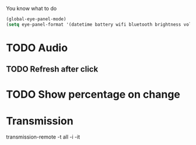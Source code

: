 You know what to do

#+begin_src emacs-lisp
(global-eye-panel-mode)
(setq eye-panel-format '(datetime battery wifi bluetooth brightness volume))
#+end_src

* TODO Audio
** TODO Refresh after click
* TODO Show percentage on change
* Transmission
transmission-remote -t all -i -it

